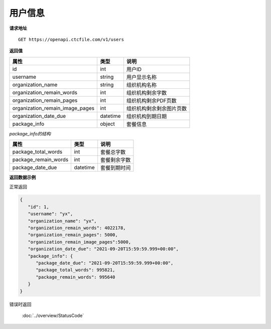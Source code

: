 **用户信息**
==============

**请求地址**

::

   GET https://openapi.ctcfile.com/v1/users

**返回值**

=============================== ======== ====================================
属性                            类型      说明
=============================== ======== ====================================
id                              int      用户ID
username                        string   用户显示名称
organization_name               string   组织机构名称
organization_remain_words       int      组织机构剩余字数
organization_remain_pages       int      组织机构剩余PDF页数
organization_remain_image_pages int      组织机构剩余剩余图片页数
organization_date_due           datetime 组织机构到期日期
package_info                    object   套餐信息
=============================== ======== ====================================

*package_info的结构*

============================= ======== ==============================================================================================================
属性                          类型     说明
============================= ======== ==============================================================================================================
package_total_words           int      套餐总字数
package_remain_words          int      套餐剩余字数
package_date_due              datetime 套餐到期时间
============================= ======== ==============================================================================================================


**返回数据示例**

正常返回

.. code:: json

   {
      "id": 1,
      "username": "yx",
      "organization_name": "yx",
      "organization_remain_words": 4022178,
      "organization_remain_pages": 5000,
      "organization_remain_image_pages":5000,
      "organization_date_due": "2021-09-20T15:59:59.999+00:00",
      "package_info": {
         "package_date_due": "2021-09-20T15:59:59.999+00:00",
         "package_total_words": 995821,
         "package_remain_words": 995640
      }
   }

错误时返回

   :doc:`../overview/StatusCode`
